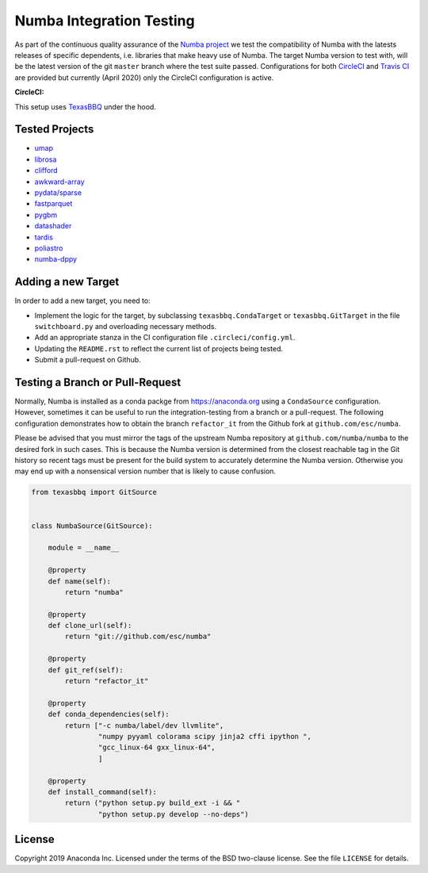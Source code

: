 =========================
Numba Integration Testing
=========================

As part of the continuous quality assurance of the `Numba project
<https://numba.pydata.org/>`_ we test the compatibility of Numba with the
latests releases of specific dependents, i.e. libraries that make heavy use of
Numba. The target Numba version to test with, will be the latest version of the
git ``master`` branch where the test suite passed. Configurations for both
`CircleCI <https://circleci.com/>`_  and `Travis CI <https://travis-ci.org/>`_
are provided but currently (April 2020) only the CircleCI configuration is
active.

:CircleCI: |circleci|

.. |circleci| image:: https://circleci.com/gh/numba/numba-integration-testing/tree/master.svg?style=svg
    :target: https://circleci.com/gh/numba/numba-integration-testing/tree/master

This setup uses `TexasBBQ <https://github.com/numba/texasbbq>`_ under the hood.

Tested Projects
===============

* `umap <https://umap-learn.readthedocs.io/en/latest/>`_
* `librosa <https://librosa.github.io/librosa/>`_
* `clifford <https://clifford.readthedocs.io/en/latest/>`_
* `awkward-array <https://github.com/scikit-hep/awkward-array>`_
* `pydata/sparse <https://github.com/pydata/sparse.git>`_
* `fastparquet <https://github.com/dask/fastparquet>`_
* `pygbm <https://github.com/ogrisel/pygbm>`_
* `datashader <https://github.com/holoviz/datashader>`_
* `tardis <https://github.com/tardis-sn/tardis>`_
* `poliastro <https://github.com/poliastro/poliastro>`_
* `numba-dppy <https://github.com/IntelPython/numba-dppy>`_

Adding a new Target
===================

In order to add a new target, you need to:

* Implement the logic for the target, by subclassing ``texasbbq.CondaTarget``
  or ``texasbbq.GitTarget`` in the file ``switchboard.py`` and overloading
  necessary methods.
* Add an appropriate stanza in the CI configuration file
  ``.circleci/config.yml``.
* Updating the ``README.rst`` to reflect the current list of projects being
  tested.
* Submit a pull-request on Github.

Testing a Branch or Pull-Request
================================

Normally, Numba is installed as a conda packge from https://anaconda.org using
a ``CondaSource`` configuration. However, sometimes it can be useful to run the
integration-testing from a branch or a pull-request. The following
configuration demonstrates how to obtain the branch ``refactor_it`` from the
Github fork at ``github.com/esc/numba``.

Please be advised that you must mirror the tags of the upstream Numba
repository at ``github.com/numba/numba`` to the desired fork in such cases.
This is because the Numba version is determined from the closest reachable
tag in the Git history so recent tags must be present for the build system
to accurately determine the Numba version. Otherwise you may end up with a
nonsensical version number that is likely to cause confusion.

.. code:: python

    from texasbbq import GitSource


    class NumbaSource(GitSource):

        module = __name__

        @property
        def name(self):
            return "numba"

        @property
        def clone_url(self):
            return "git://github.com/esc/numba"

        @property
        def git_ref(self):
            return "refactor_it"

        @property
        def conda_dependencies(self):
            return ["-c numba/label/dev llvmlite",
                    "numpy pyyaml colorama scipy jinja2 cffi ipython ",
                    "gcc_linux-64 gxx_linux-64",
                    ]

        @property
        def install_command(self):
            return ("python setup.py build_ext -i && "
                    "python setup.py develop --no-deps")

License
=======

Copyright 2019 Anaconda Inc. Licensed under the terms of the BSD two-clause
license. See the file ``LICENSE`` for details.
